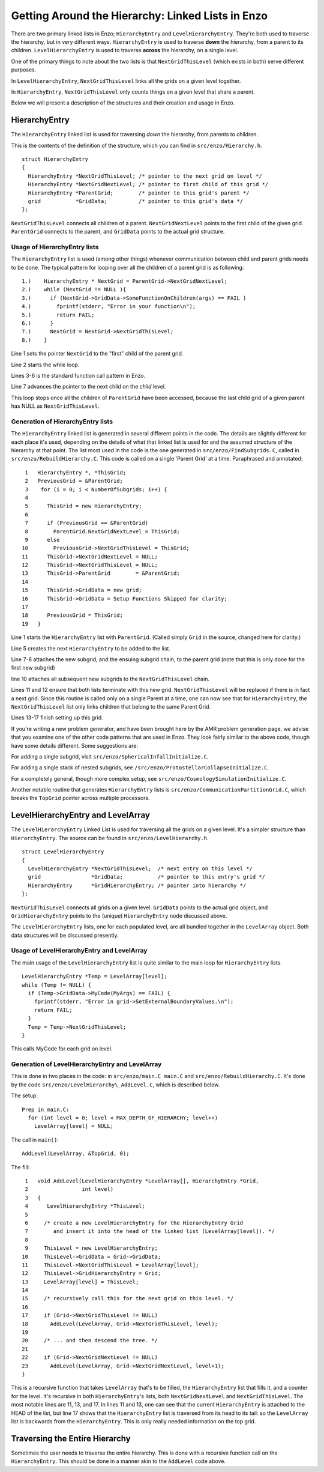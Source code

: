 .. _LinkedLists:

Getting Around the Hierarchy: Linked Lists in Enzo
==================================================

There are two primary linked lists in Enzo; ``HierarchyEntry`` and
``LevelHierarchyEntry``. They're both used to traverse the hierarchy,
but in very different ways. ``HierarchyEntry`` is used to traverse
**down** the hierarchy, from a parent to its children.
``LevelHierarchyEntry`` is used to traverse **across** the hierarchy,
on a single level.

One of the primary things to note about the two lists is that
``NextGridThisLevel`` (which exists in both) serve different purposes.

In ``LevelHierarchyEntry``, ``NextGridThisLevel`` links all the grids on a
given level together.

In ``HierarchyEntry``, ``NextGridThisLevel`` only counts things on a given
level that share a parent.

Below we will present a description of the structures and their
creation and usage in Enzo.

HierarchyEntry
--------------

The ``HierarchyEntry`` linked list is used for traversing *down* the
hierarchy, from parents to children.

This is the contents of the definition of the structure, which you
can find in ``src/enzo/Hierarchy.h``.

::

    struct HierarchyEntry
    {
      HierarchyEntry *NextGridThisLevel; /* pointer to the next grid on level */
      HierarchyEntry *NextGridNextLevel; /* pointer to first child of this grid */
      HierarchyEntry *ParentGrid;        /* pointer to this grid's parent */
      grid           *GridData;          /* pointer to this grid's data */
    };

``NextGridThisLevel`` connects all children of a parent.
``NextGridNextLevel`` points to the first child of the given grid.
``ParentGrid`` connects to the parent, and ``GridData`` points to the
actual grid structure.

Usage of HierarchyEntry lists
~~~~~~~~~~~~~~~~~~~~~~~~~~~~~

The ``HierarchyEntry`` list is used (among other things) whenever
communication between
child and parent grids needs to be done. The typical pattern for
looping over all the children of a parent grid is as following:

::

    1.)    HierarchyEntry * NextGrid = ParentGrid->NextGridNextLevel;
    2.)    while (NextGrid != NULL ){
    3.)      if (NextGrid->GridData->SomeFunctionOnChildren(args) == FAIL )
    4.)        fprintf(stderr, "Error in your function\n");
    5.)        return FAIL;
    6.)      }
    7.)      NextGrid = NextGrid->NextGridThisLevel;
    8.)    }

Line 1 sets the pointer ``NextGrid`` to the "first" child of the parent
grid.

Line 2 starts the while loop.

Lines 3-6 is the standard function call pattern in Enzo.

Line 7 advances the pointer to the next child on the *child*
level.

This loop stops once all the children of ``ParentGrid`` have been
accessed, because the last child grid
of a given parent has NULL as ``NextGridThisLevel``.

Generation of HierarchyEntry lists
~~~~~~~~~~~~~~~~~~~~~~~~~~~~~~~~~~

The ``HierarchyEntry`` linked list is generated in several different
points in the code. The details are slightly different for each
place it's used, depending on the details of what that linked list
is used for and the assumed structure of the hierarchy at that
point. The list most used in the code is the one generated in
``src/enzo/FindSubgrids.C``,
called in ``src/enzo/RebuildHierarchy.C``.
This code is called on a single 'Parent Grid'
at a time. Paraphrased and annotated:

::

     1   HierarchyEntry *, *ThisGrid;
     2   PreviousGrid = &ParentGrid;
     3    for (i = 0; i < NumberOfSubgrids; i++) {
     4
     5      ThisGrid = new HierarchyEntry;
     6
     7      if (PreviousGrid == &ParentGrid)
     8        ParentGrid.NextGridNextLevel = ThisGrid;
     9      else
    10        PreviousGrid->NextGridThisLevel = ThisGrid;
    11      ThisGrid->NextGridNextLevel = NULL;
    12      ThisGrid->NextGridThisLevel = NULL;
    13      ThisGrid->ParentGrid        = &ParentGrid;
    14
    15      ThisGrid->GridData = new grid;
    16      ThisGrid->GridData = Setup Functions Skipped for clarity;
    17
    18      PreviousGrid = ThisGrid;
    19   }

Line 1 starts the ``HierarchyEntry`` list with ``ParentGrid``. (Called
simply ``Grid`` in the source, changed here for clarity.)

Line 5 creates the next ``HierarchyEntry`` to be added to the list.

Line 7-8 attaches the new subgrid, and the ensuing subgrid chain,
to the parent grid (note that this is only done for the first new
subgrid)

line 10 attaches all subsequent new subgrids to the
``NextGridThisLevel`` chain.

Lines 11 and 12 ensure that both lists terminate with this new
grid. ``NextGridThisLevel`` will be replaced if there is in fact a next
grid. Since this routine is called only on a single Parent at a
time, one can now see that for ``HierarchyEntry``, the
``NextGridThisLevel`` list only links children that belong to the same
Parent Grid.

Lines 13-17 finish setting up this grid.

If you're writing a new problem generator, and have been brought
here by the AMR problem generation page, we advise that you examine
one of the other code patterns that are used in Enzo. They look
fairly similar to the above code, though have some details
different. Some suggestions are:

For adding a single subgrid, visit
``src/enzo/SphericalInfallInitialize.C``.

For adding a single stack of nested subgrids, see
``/src/enzo/ProtostellarCollapseInitialize.C``.

For a completely general, though more complex setup, see
``src/enzo/CosmologySimulationInitialize.C``.

Another notable routine that generates ``HierarchyEntry`` lists is
``src/enzo/CommunicationPartitionGrid.C``, which
breaks the ``TopGrid`` pointer across multiple processors.

LevelHierarchyEntry and LevelArray
----------------------------------

The ``LevelHierarchyEntry`` Linked List is used for traversing all the
grids on a given level. It's a simpler structure than
``HierarchyEntry``. The source can be found in
``src/enzo/LevelHierarchy.h``.

::

    struct LevelHierarchyEntry
    {
      LevelHierarchyEntry *NextGridThisLevel;  /* next entry on this level */
      grid                *GridData;           /* pointer to this entry's grid */
      HierarchyEntry      *GridHierarchyEntry; /* pointer into hierarchy */
    };

``NextGridThisLevel`` connects all grids on a given level. ``GridData``
points to the actual grid object, and ``GridHierarchyEntry`` points to
the (unique) ``HierarchyEntry`` node discussed above.

The ``LevelHierarchyEntry`` lists, one for each populated level, are
all bundled together in the ``LevelArray`` object. Both data structures
will be discussed presently.

Usage of LevelHierarchyEntry and LevelArray
~~~~~~~~~~~~~~~~~~~~~~~~~~~~~~~~~~~~~~~~~~~

The main usage of the ``LevelHierarchyEntry`` list is quite similar to
the main loop for ``HierarchyEntry`` lists.

::

      LevelHierarchyEntry *Temp = LevelArray[level];
      while (Temp != NULL) {
        if (Temp->GridData->MyCode(MyArgs) == FAIL) {
          fprintf(stderr, "Error in grid->SetExternalBoundaryValues.\n");
          return FAIL;
        }
        Temp = Temp->NextGridThisLevel;
      }

This calls MyCode for each grid on level.

Generation of LevelHierarchyEntry and LevelArray
~~~~~~~~~~~~~~~~~~~~~~~~~~~~~~~~~~~~~~~~~~~~~~~~

This is done in two places in the code: in
``src/enzo/main.C main.C`` and
``src/enzo/RebuildHierarchy.C``. It's done by the code
``src/enzo/LevelHierarchy\_AddLevel.C``, which is described below.

The setup:

::

    Prep in main.C:
      for (int level = 0; level < MAX_DEPTH_OF_HIERARCHY; level++)
        LevelArray[level] = NULL;

The call in ``main()``:

::

    AddLevel(LevelArray, &TopGrid, 0);

The fill:

::

     1   void AddLevel(LevelHierarchyEntry *LevelArray[], HierarchyEntry *Grid,
     2                 int level)
     3   {
     4      LevelHierarchyEntry *ThisLevel;
     5
     6     /* create a new LevelHierarchyEntry for the HierarchyEntry Grid                                          
     7        and insert it into the head of the linked list (LevelArray[level]). */
     8
     9     ThisLevel = new LevelHierarchyEntry;
    10     ThisLevel->GridData = Grid->GridData;
    11     ThisLevel->NextGridThisLevel = LevelArray[level];
    12     ThisLevel->GridHierarchyEntry = Grid;
    13     LevelArray[level] = ThisLevel;
    14
    15     /* recursively call this for the next grid on this level. */
    16
    17     if (Grid->NextGridThisLevel != NULL)
    18       AddLevel(LevelArray, Grid->NextGridThisLevel, level);
    19  
    20     /* ... and then descend the tree. */
    21
    22     if (Grid->NextGridNextLevel != NULL)
    23       AddLevel(LevelArray, Grid->NextGridNextLevel, level+1);
    }

This is a recursive function that takes ``LevelArray`` that's to be
filled, the ``HierarchyEntry`` list that fills it, and a counter for
the level. It's recursive in both ``HierarchyEntry``'s lists, both
``NextGridNextLevel`` and ``NextGridThisLevel``. The most notable lines are
11, 13, and 17. In lines 11 and 13, one can see that the current
``HierarchyEntry`` is attached to the HEAD of the list, but line 17
shows that the ``HierarchyEntry`` list is traversed from its head to
its tail: so the ``LevelArray`` list is backwards from the
``HierarchyEntry``. This is only really needed information on the top
grid.

Traversing the Entire Hierarchy
-------------------------------

Sometimes the user needs to traverse the entire hierarchy. This is
done with a recursive function call on the ``HierarchyEntry``. This
should be done in a manner akin to the ``AddLevel`` code above.


